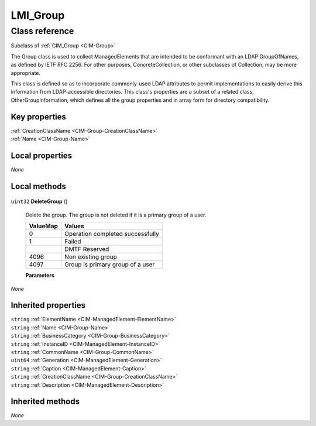 .. _LMI-Group:

LMI_Group
---------

Class reference
===============
Subclass of :ref:`CIM_Group <CIM-Group>`

The Group class is used to collect ManagedElements that are intended to be conformant with an LDAP GroupOfNames, as defined by IETF RFC 2256. For other purposes, ConcreteCollection, or other subclasses of Collection, may be more appropriate. 

This class is defined so as to incorporate commonly-used LDAP attributes to permit implementations to easily derive this information from LDAP-accessible directories. This class's properties are a subset of a related class, OtherGroupInformation, which defines all the group properties and in array form for directory compatibility.


Key properties
^^^^^^^^^^^^^^

| :ref:`CreationClassName <CIM-Group-CreationClassName>`
| :ref:`Name <CIM-Group-Name>`

Local properties
^^^^^^^^^^^^^^^^

*None*

Local methods
^^^^^^^^^^^^^

    .. _LMI-Group-DeleteGroup:

``uint32`` **DeleteGroup** ()

    Delete the group. The group is not deleted if it is a primary group of a user.

    
    ======== ================================
    ValueMap Values                          
    ======== ================================
    0        Operation completed successfully
    1        Failed                          
    ..       DMTF Reserved                   
    4096     Non existing group              
    4097     Group is primary group of a user
    ======== ================================
    
    **Parameters**
    
*None*

Inherited properties
^^^^^^^^^^^^^^^^^^^^

| ``string`` :ref:`ElementName <CIM-ManagedElement-ElementName>`
| ``string`` :ref:`Name <CIM-Group-Name>`
| ``string`` :ref:`BusinessCategory <CIM-Group-BusinessCategory>`
| ``string`` :ref:`InstanceID <CIM-ManagedElement-InstanceID>`
| ``string`` :ref:`CommonName <CIM-Group-CommonName>`
| ``uint64`` :ref:`Generation <CIM-ManagedElement-Generation>`
| ``string`` :ref:`Caption <CIM-ManagedElement-Caption>`
| ``string`` :ref:`CreationClassName <CIM-Group-CreationClassName>`
| ``string`` :ref:`Description <CIM-ManagedElement-Description>`

Inherited methods
^^^^^^^^^^^^^^^^^

*None*


